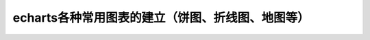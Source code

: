 
echarts各种常用图表的建立（饼图、折线图、地图等）
======================================================================